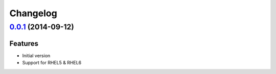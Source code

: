 
Changelog
=========

`0.0.1 <https://github.com/saltstack-formulas/snmp-formula/compare/17bf9fae96396c11e8578ea776f4c83efeaacdb5...e92d4de20223a13764c3edb3ce506860d65197df>`_ (2014-09-12)
----------------------------------------------------------------------------------------------------------------------------------------------------------------------

Features
^^^^^^^^

* Initial version
* Support for RHEL5 & RHEL6
